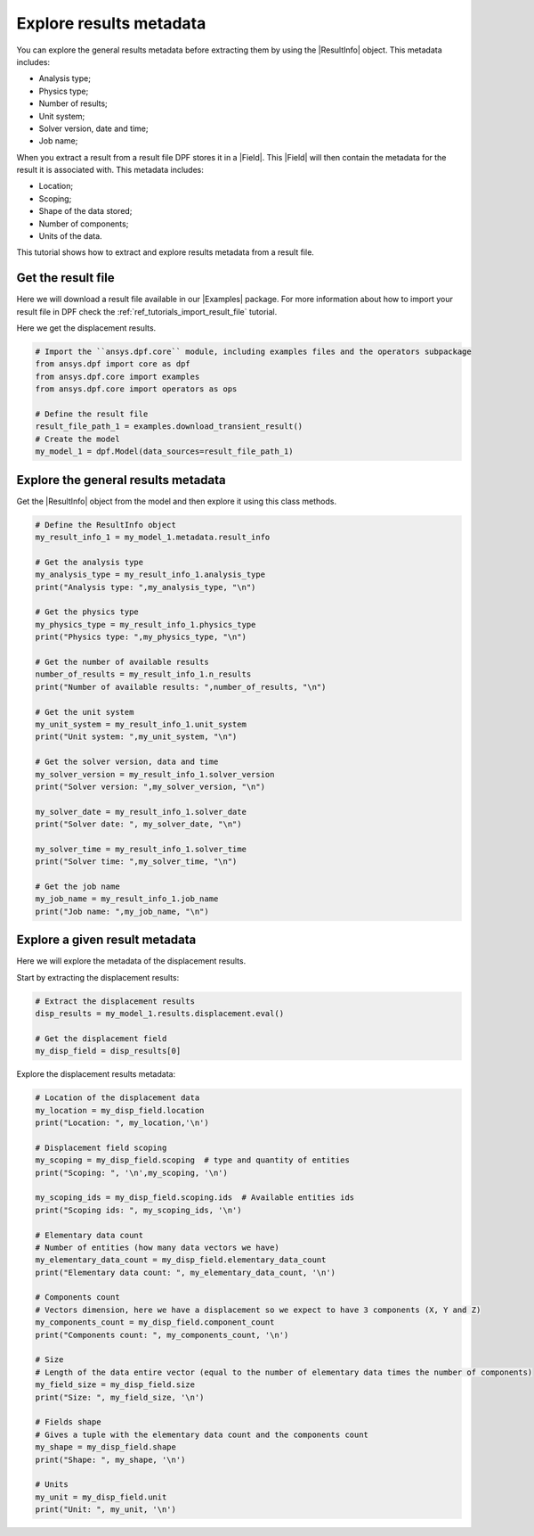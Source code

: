 .. _ref_tutorials_extract_and_explore_results_metadata:

========================
Explore results metadata
========================

.. |Field| replace:: :class:`Field<ansys.dpf.core.field.Field>`
.. |Examples| replace:: :mod:`Examples<ansys.dpf.core.examples>`
.. |ResultInfo| replace:: :class:`ResultInfo<ansys.dpf.core.result_info.ResultInfo>`

You can explore the general results metadata before extracting them by using
the |ResultInfo| object. This metadata includes:

- Analysis type;
- Physics type;
- Number of results;
- Unit system;
- Solver version, date and time;
- Job name;

When you extract a result from a result file DPF stores it in a |Field|.
This |Field| will then contain the metadata for the result it is associated with.
This metadata includes:

- Location;
- Scoping;
- Shape of the data stored;
- Number of components;
- Units of the data.

This tutorial shows how to extract and explore results metadata from a result file.

Get the result file
-------------------

Here we will download a  result file available in our |Examples| package.
For more information about how to import your result file in DPF check
the :ref:`ref_tutorials_import_result_file` tutorial.

Here we get the displacement results.

.. code-block:: python

    # Import the ``ansys.dpf.core`` module, including examples files and the operators subpackage
    from ansys.dpf import core as dpf
    from ansys.dpf.core import examples
    from ansys.dpf.core import operators as ops

    # Define the result file
    result_file_path_1 = examples.download_transient_result()
    # Create the model
    my_model_1 = dpf.Model(data_sources=result_file_path_1)

Explore the general results metadata
------------------------------------

Get the |ResultInfo| object from the model and then explore it using this class methods.

.. code-block:: python

    # Define the ResultInfo object
    my_result_info_1 = my_model_1.metadata.result_info

    # Get the analysis type
    my_analysis_type = my_result_info_1.analysis_type
    print("Analysis type: ",my_analysis_type, "\n")

    # Get the physics type
    my_physics_type = my_result_info_1.physics_type
    print("Physics type: ",my_physics_type, "\n")

    # Get the number of available results
    number_of_results = my_result_info_1.n_results
    print("Number of available results: ",number_of_results, "\n")

    # Get the unit system
    my_unit_system = my_result_info_1.unit_system
    print("Unit system: ",my_unit_system, "\n")

    # Get the solver version, data and time
    my_solver_version = my_result_info_1.solver_version
    print("Solver version: ",my_solver_version, "\n")

    my_solver_date = my_result_info_1.solver_date
    print("Solver date: ", my_solver_date, "\n")

    my_solver_time = my_result_info_1.solver_time
    print("Solver time: ",my_solver_time, "\n")

    # Get the job name
    my_job_name = my_result_info_1.job_name
    print("Job name: ",my_job_name, "\n")

.. rst-class:: sphx-glr-script-out

 .. jupyter-execute::
    :hide-code:

    from ansys.dpf import core as dpf
    from ansys.dpf.core import examples
    from ansys.dpf.core import operators as ops
    result_file_path_1 = examples.download_transient_result()
    my_model_1 = dpf.Model(data_sources=result_file_path_1)
    my_result_info_1 = my_model_1.metadata.result_info
    my_analysis_type = my_result_info_1.analysis_type
    print("Analysis type: ",my_analysis_type, "\n")
    my_physics_type = my_result_info_1.physics_type
    print("Physics type: ",my_physics_type, "\n")
    number_of_results = my_result_info_1.n_results
    print("Number of available results: ",number_of_results, "\n")
    my_unit_system = my_result_info_1.unit_system
    print("Unit system: ",my_unit_system, "\n")
    my_solver_version = my_result_info_1.solver_version
    print("Solver version: ",my_solver_version, "\n")
    my_solver_date = my_result_info_1.solver_date
    print("Solver date: ", my_solver_date, "\n")
    my_solver_time = my_result_info_1.solver_time
    print("Solver time: ",my_solver_time, "\n")
    my_job_name = my_result_info_1.job_name
    print("Job name: ",my_job_name, "\n")

Explore a given result metadata
-------------------------------

Here we will explore the metadata of the displacement results.

Start by extracting the displacement results:

.. code-block:: python

    # Extract the displacement results
    disp_results = my_model_1.results.displacement.eval()

    # Get the displacement field
    my_disp_field = disp_results[0]

Explore the displacement results metadata:

.. code-block:: python

    # Location of the displacement data
    my_location = my_disp_field.location
    print("Location: ", my_location,'\n')

    # Displacement field scoping
    my_scoping = my_disp_field.scoping  # type and quantity of entities
    print("Scoping: ", '\n',my_scoping, '\n')

    my_scoping_ids = my_disp_field.scoping.ids  # Available entities ids
    print("Scoping ids: ", my_scoping_ids, '\n')

    # Elementary data count
    # Number of entities (how many data vectors we have)
    my_elementary_data_count = my_disp_field.elementary_data_count
    print("Elementary data count: ", my_elementary_data_count, '\n')

    # Components count
    # Vectors dimension, here we have a displacement so we expect to have 3 components (X, Y and Z)
    my_components_count = my_disp_field.component_count
    print("Components count: ", my_components_count, '\n')

    # Size
    # Length of the data entire vector (equal to the number of elementary data times the number of components)
    my_field_size = my_disp_field.size
    print("Size: ", my_field_size, '\n')

    # Fields shape
    # Gives a tuple with the elementary data count and the components count
    my_shape = my_disp_field.shape
    print("Shape: ", my_shape, '\n')

    # Units
    my_unit = my_disp_field.unit
    print("Unit: ", my_unit, '\n')

.. rst-class:: sphx-glr-script-out

 .. jupyter-execute::
    :hide-code:

    # Extract the displacement results
    disp_results = my_model_1.results.displacement.eval()

    # Get the displacement field
    my_disp_field = disp_results[0]

    # Location of the displacement data
    my_location = my_disp_field.location
    print("Location: ", my_location,'\n')

    # Displacement field scoping
    my_scoping = my_disp_field.scoping  # type and quantity of entities
    print("Scoping: ", '\n',my_scoping, '\n')

    my_scoping_ids = my_disp_field.scoping.ids  # Available entities ids
    print("Scoping ids: ", my_scoping_ids, '\n')

    # Elementary data count
    # Number of entities (how many data vectors we have)
    my_elementary_data_count = my_disp_field.elementary_data_count
    print("Elementary data count: ", my_elementary_data_count, '\n')

    # Components count
    # Vectors dimension, here we have a displacement so we expect to have 3 components (X, Y and Z)
    my_components_count = my_disp_field.component_count
    print("Components count: ", my_components_count, '\n')

    # Size
    # Length of the data entire vector (equal to the number of elementary data times the number of components)
    my_field_size = my_disp_field.size
    print("Size: ", my_field_size, '\n')

    # Fields shape
    # Gives a tuple with the elementary data count and the components count
    my_shape = my_disp_field.shape
    print("Shape: ", my_shape, '\n')

    # Units
    my_unit = my_disp_field.unit
    print("Unit: ", my_unit, '\n')